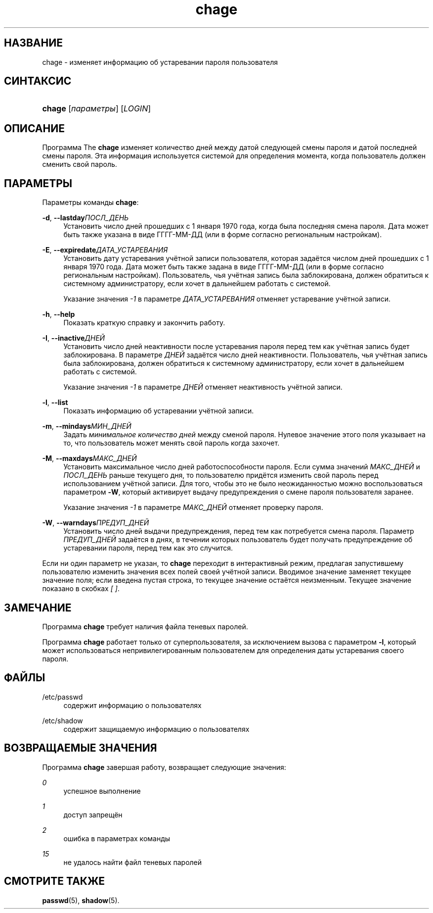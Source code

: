 '\" t
.\"     Title: chage
.\"    Author: [FIXME: author] [see http://docbook.sf.net/el/author]
.\" Generator: DocBook XSL Stylesheets v1.75.1 <http://docbook.sf.net/>
.\"      Date: 07/24/2009
.\"    Manual: Пользовательские команды
.\"    Source: Пользовательские команды
.\"  Language: Russian
.\"
.TH "chage" "1" "07/24/2009" "Пользовательские команды" "Пользовательские команды"
.\" -----------------------------------------------------------------
.\" * set default formatting
.\" -----------------------------------------------------------------
.\" disable hyphenation
.nh
.\" disable justification (adjust text to left margin only)
.ad l
.\" -----------------------------------------------------------------
.\" * MAIN CONTENT STARTS HERE *
.\" -----------------------------------------------------------------
.SH "НАЗВАНИЕ"
chage \- изменяет информацию об устаревании пароля пользователя
.SH "СИНТАКСИС"
.HP \w'\fBchage\fR\ 'u
\fBchage\fR [\fIпараметры\fR] [\fILOGIN\fR]
.SH "ОПИСАНИЕ"
.PP
Программа The
\fBchage\fR
изменяет количество дней между датой следующей смены пароля и датой последней смены пароля\&. Эта информация используется системой для определения момента, когда пользователь должен сменить свой пароль\&.
.SH "ПАРАМЕТРЫ"
.PP
Параметры команды
\fBchage\fR:
.PP
\fB\-d\fR, \fB\-\-lastday\fR\fIПОСЛ_ДЕНЬ\fR
.RS 4
Установить число дней прошедших с 1 января 1970 года, когда была последняя смена пароля\&. Дата может быть также указана в виде ГГГГ\-ММ\-ДД (или в форме согласно региональным настройкам)\&.
.RE
.PP
\fB\-E\fR, \fB\-\-expiredate\fR\fIДАТА_УСТАРЕВАНИЯ\fR
.RS 4
Установить дату устаревания учётной записи пользователя, которая задаётся числом дней прошедших с 1 января 1970 года\&. Дата может быть также задана в виде ГГГГ\-ММ\-ДД (или в форме согласно региональным настройкам)\&. Пользователь, чья учётная запись была заблокирована, должен обратиться к системному администратору, если хочет в дальнейшем работать с системой\&.
.sp
Указание значения
\fI\-1\fR
в параметре
\fIДАТА_УСТАРЕВАНИЯ\fR
отменяет устаревание учётной записи\&.
.RE
.PP
\fB\-h\fR, \fB\-\-help\fR
.RS 4
Показать краткую справку и закончить работу\&.
.RE
.PP
\fB\-I\fR, \fB\-\-inactive\fR\fIДНЕЙ\fR
.RS 4
Установить число дней неактивности после устаревания пароля перед тем как учётная запись будет заблокирована\&. В параметре
\fIДНЕЙ\fR
задаётся число дней неактивности\&. Пользователь, чья учётная запись была заблокирована, должен обратиться к системному администратору, если хочет в дальнейшем работать с системой\&.
.sp
Указание значения
\fI\-1\fR
в параметре
\fIДНЕЙ\fR
отменяет неактивность учётной записи\&.
.RE
.PP
\fB\-l\fR, \fB\-\-list\fR
.RS 4
Показать информацию об устаревании учётной записи\&.
.RE
.PP
\fB\-m\fR, \fB\-\-mindays\fR\fIМИН_ДНЕЙ\fR
.RS 4
Задать
\fIминимальное количество дней\fR
между сменой пароля\&. Нулевое значение этого поля указывает на то, что пользователь может менять свой пароль когда захочет\&.
.RE
.PP
\fB\-M\fR, \fB\-\-maxdays\fR\fIМАКС_ДНЕЙ\fR
.RS 4
Установить максимальное число дней работоспособности пароля\&. Если сумма значений
\fIМАКС_ДНЕЙ\fR
и
\fIПОСЛ_ДЕНЬ\fR
раньше текущего дня, то пользователю придётся изменить свой пароль перед использованием учётной записи\&. Для того, чтобы это не было неожиданностью можно воспользоваться параметром
\fB\-W\fR, который активирует выдачу предупреждения о смене пароля пользователя заранее\&.
.sp
Указание значения
\fI\-1\fR
в параметре
\fIМАКС_ДНЕЙ\fR
отменяет проверку пароля\&.
.RE
.PP
\fB\-W\fR, \fB\-\-warndays\fR\fIПРЕДУП_ДНЕЙ\fR
.RS 4
Установить число дней выдачи предупреждения, перед тем как потребуется смена пароля\&. Параметр
\fIПРЕДУП_ДНЕЙ\fR
задаётся в днях, в течении которых пользователь будет получать предупреждение об устаревании пароля, перед тем как это случится\&.
.RE
.PP
Если ни один параметр не указан, то
\fBchage\fR
переходит в интерактивный режим, предлагая запустившему пользователю изменить значения всех полей своей учётной записи\&. Вводимое значение заменяет текущее значение поля; если введена пустая строка, то текущее значение остаётся неизменным\&. Текущее значение показано в скобках
\fI[ ]\fR\&.
.SH "ЗАМЕЧАНИЕ"
.PP
Программа
\fBchage\fR
требует наличия файла теневых паролей\&.
.PP
Программа
\fBchage\fR
работает только от суперпользователя, за исключением вызова с параметром
\fB\-l\fR, который может использоваться непривилегированным пользователем для определения даты устаревания своего пароля\&.
.SH "ФАЙЛЫ"
.PP
/etc/passwd
.RS 4
содержит информацию о пользователях
.RE
.PP
/etc/shadow
.RS 4
содержит защищаемую информацию о пользователях
.RE
.SH "ВОЗВРАЩАЕМЫЕ ЗНАЧЕНИЯ"
.PP
Программа
\fBchage\fR
завершая работу, возвращает следующие значения:
.PP
\fI0\fR
.RS 4
успешное выполнение
.RE
.PP
\fI1\fR
.RS 4
доступ запрещён
.RE
.PP
\fI2\fR
.RS 4
ошибка в параметрах команды
.RE
.PP
\fI15\fR
.RS 4
не удалось найти файл теневых паролей
.RE
.SH "СМОТРИТЕ ТАКЖЕ"
.PP
\fBpasswd\fR(5),
\fBshadow\fR(5)\&.
